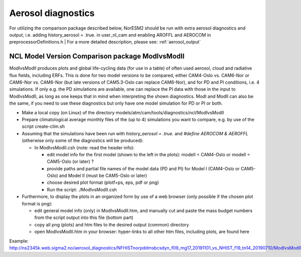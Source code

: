 .. _aero_diag:

Aerosol diagnostics
===================

For utilizing the comparison package described below, NorESM2 should be run with extra aerosol diagnostics and output, i.e. 
adding history_aerosol = .true. in user_nl_cam and enabling AROFFL and AEROCOM in preprocessorDefinitions.h  
| For a more detailed description, please see: :ref:`aerosol_output`  

NCL Model Version Comparison package ModIvsModII
------------------------------------

ModIvsModII produces plots and global life-cycling data (for use in a table) of often used aerosol, cloud and radiative flux fields, including ERFs. This is done for two model versions to be compared, either CAM4-Oslo vs. CAM6-Nor or CAM6-Nor vs. CAM6-Nor (but late versions of CAM5.3-Oslo can replace CAM6-Nor), and for PD and PI conditions, i.e. 4 simulations. If only e.g. the PD simulations are available, one can replace the PI data with those in the input to ModIvsModII, as long as one keeps that in mind when interpreting the shown diagnostics. ModI and ModII can also be the same, if you need to use these diagnostics but only have one model simulation for PD or PI or both.  

- Make a local copy (on Linux) of the directory models/atm/cam/tools/diagnostics/ncl/ModIvsModII

- Prepare climatological average monthly files of the (up to 4) simulations you want to compare, e.g. by use of the script create-clim.sh 

- Assuming that the simulations have been run with *history_aerosol = .true.*  and *#define AEROCOM & AEROFFL* (otherwise only some of the diagnostics will be produced):

  - In ModIvsModII.csh (note: read the header info):
  
    - edit model info for the first model (shown to the left in the plots): modelI = CAM4-Oslo or modelI = CAM5-Oslo (or later) ?
    - provide paths and partial file names of the model data (PD and PI) for Model I (CAM4-Oslo or CAM5-Oslo) and Model II (must be CAM5-Oslo or later)
    - choose desired plot format (plotf=ps, eps, pdf or png)
    - Run the script: ./ModIvsModII.csh
    
- Furthermore, to display the plots in an organized form by use of a web browser (only possible if the chosen plot format is png):
    
  - edit general model info (only) in ModIvsModII.htm, and manually cut and paste the mass budget numbers from the script output into this file (bottom part)
    
  - copy all png (plots) and htm files to the desired output (common) directory
  - open ModIvsModII.htm in your browser: hyper-links to all other htm files, including plots, are found here
    
Example: http://ns2345k.web.sigma2.no/aerosol_diagnostics/NFHISTnorpddmsbcsdyn_f09_mg17_20191101_vs_NHIST_f19_tn14_20190710/ModIvsModII.htm
 

